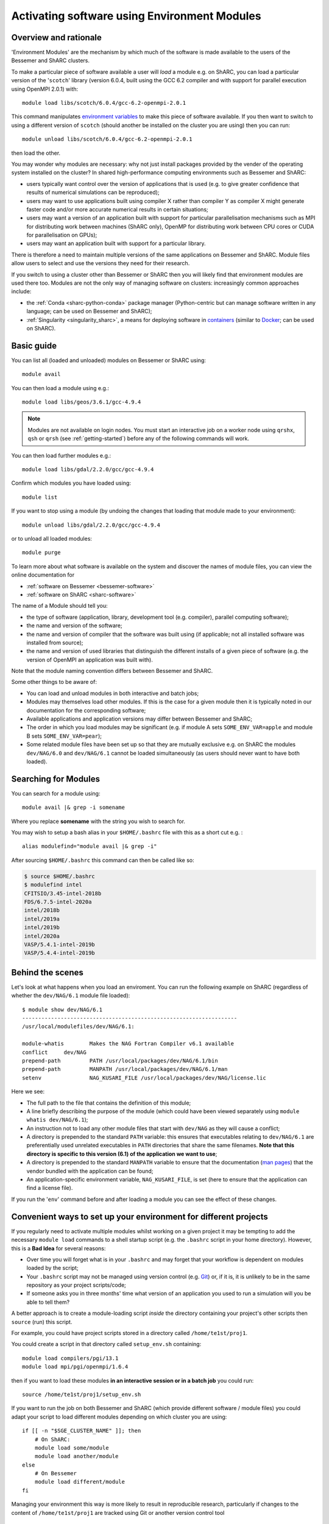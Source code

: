 .. _env_modules:

Activating software using Environment Modules
=============================================

Overview and rationale
----------------------

'Environment Modules' are the mechanism by which much of the software is made available to the users of the Bessemer and ShARC clusters.

To make a particular piece of software available a user will *load* a module e.g. 
on ShARC, you can load a particular version of the '``scotch``' library (version 6.0.4, built using the GCC 6.2 compiler and with support for parallel execution using OpenMPI 2.0.1) with: ::

    module load libs/scotch/6.0.4/gcc-6.2-openmpi-2.0.1

This command manipulates `environment variables <https://en.wikipedia.org/wiki/Environment_variable>`_ to make this piece of software available.  
If you then want to switch to using a different version of ``scotch`` (should another be installed on the cluster you are using) then you can run: ::

    module unload libs/scotch/6.0.4/gcc-6.2-openmpi-2.0.1
    
then load the other.  

You may wonder why modules are necessary: why not just install packages provided by the vender of the operating system installed on the cluster?
In shared high-performance computing environments such as Bessemer and ShARC:

* users typically want control over the version of applications that is used (e.g. to give greater confidence that results of numerical simulations can be reproduced);
* users may want to use applications built using compiler X rather than compiler Y as compiler X might generate faster code and/or more accurate numerical results in certain situations;
* users may want a version of an application built with support for particular parallelisation mechanisms such as MPI for distributing work between machines (ShARC only), OpenMP for distributing work between CPU cores or CUDA for parallelisation on GPUs);
* users may want an application built with support for a particular library.

There is therefore a need to maintain multiple versions of the same applications on Bessemer and ShARC.
Module files allow users to select and use the versions they need for their research.

If you switch to using a cluster other than Bessemer or ShARC then you will likely find that environment modules are used there too.  
Modules are not the only way of managing software on clusters: increasingly common approaches include:

* the :ref:`Conda <sharc-python-conda>` package manager (Python-centric but can manage software written in any language; can be used on Bessemer and ShARC);
* :ref:`Singularity <singularity_sharc>`, a means for deploying software in `containers <https://en.wikipedia.org/wiki/Operating-system-level_virtualization>`__ (similar to `Docker <https://www.docker.com/>`__; can be used on ShARC).

Basic guide
-----------

You can list all (loaded and unloaded) modules on Bessemer or ShARC using: ::

    module avail

You can then load a module using e.g.: ::

    module load libs/geos/3.6.1/gcc-4.9.4

.. note::
    Modules are not available on login nodes. You must start an interactive job on a worker node using ``qrshx``, ``qsh`` or ``qrsh`` (see :ref:`getting-started`) before any of the following commands will work.

You can then load further modules e.g.::

    module load libs/gdal/2.2.0/gcc/gcc-4.9.4

Confirm which modules you have loaded using: ::

   module list

If you want to stop using a module (by undoing the changes that loading that module made to your environment): ::

    module unload libs/gdal/2.2.0/gcc/gcc-4.9.4

or to unload all loaded modules: ::

    module purge

To learn more about what software is available on the system and discover the names of module files, you can view the online documentation for 

* :ref:`software on Bessemer <bessemer-software>`
* :ref:`software on ShARC <sharc-software>`


The name of a Module should tell you:
 
* the type of software (application, library, development tool (e.g. compiler), parallel computing software);
* the name and version of the software;
* the name and version of compiler that the software was built using (if applicable; not all installed software was installed from source);
* the name and version of used libraries that distinguish the different installs of a given piece of software (e.g. the version of OpenMPI an application was built with).

Note that the module naming convention differs between Bessemer and ShARC.

Some other things to be aware of:

* You can load and unload modules in both interactive and batch jobs;
* Modules may themselves load other modules.  If this is the case for a given module then it is typically noted in our documentation for the corresponding software;
* Available applications and application versions may differ between Bessemer and ShARC;
* The order in which you load modules may be significant (e.g. if module A sets ``SOME_ENV_VAR=apple`` and module B sets ``SOME_ENV_VAR=pear``);
* Some related module files have been set up so that they are mutually exclusive e.g. on ShARC the modules ``dev/NAG/6.0`` and ``dev/NAG/6.1`` cannot be loaded simultaneously (as users should never want to have both loaded).

.. _search_env_modules:

Searching for Modules
----------------------

You can search for a module using: ::

    module avail |& grep -i somename

Where you replace **somename** with the string you wish to search for.

You may wish to setup a bash alias in your ``$HOME/.bashrc`` file with this as a short cut e.g. : ::

    alias modulefind="module avail |& grep -i"

After sourcing ``$HOME/.bashrc`` this command can then be called like so: 

.. code-block:: console

    $ source $HOME/.bashrc
    $ modulefind intel
    CFITSIO/3.45-intel-2018b
    FDS/6.7.5-intel-2020a
    intel/2018b
    intel/2019a
    intel/2019b
    intel/2020a
    VASP/5.4.1-intel-2019b
    VASP/5.4.4-intel-2019b


Behind the scenes
-----------------

Let's look at what happens when you load an enviroment.  
You can run the following example on ShARC (regardless of whether the ``dev/NAG/6.1`` module file loaded): ::

    $ module show dev/NAG/6.1
    -------------------------------------------------------------------
    /usr/local/modulefiles/dev/NAG/6.1:

    module-whatis	 Makes the NAG Fortran Compiler v6.1 available 
    conflict	 dev/NAG 
    prepend-path	 PATH /usr/local/packages/dev/NAG/6.1/bin 
    prepend-path	 MANPATH /usr/local/packages/dev/NAG/6.1/man 
    setenv		 NAG_KUSARI_FILE /usr/local/packages/dev/NAG/license.lic 

Here we see:

* The full path to the file that contains the definition of this module;
* A line briefly describing the purpose of the module (which could have been viewed separately using ``module whatis dev/NAG/6.1``);
* An instruction not to load any other module files that start with ``dev/NAG`` as they will cause a conflict;
* A directory is prepended to the standard ``PATH`` variable: this ensures that executables relating to ``dev/NAG/6.1`` are preferentially used unrelated executables in ``PATH`` directories that share the same filenames.  **Note that this directory is specific to this version (6.1) of the application we want to use**;
* A directory is prepended to the standard ``MANPATH`` variable to ensure that the documentation (`man pages <https://en.wikipedia.org/wiki/Man_page>`__) that the vendor bundled with the application can be found;
* An application-specific environment variable, ``NAG_KUSARI_FILE``, is set (here to ensure that the application can find a license file).

If you run the '``env``' command before and after loading a module you can see the effect of these changes.

Convenient ways to set up your environment for different projects
-----------------------------------------------------------------

If you regularly need to activate multiple modules whilst working on a given project 
it may be tempting to add the necessary ``module load`` commands to a shell startup script 
(e.g. the ``.bashrc`` script in your home directory).  
However, this is a **Bad Idea** for several reasons:

* Over time you will forget what is in your ``.bashrc`` and may forget that your workflow is dependent on modules loaded by the script;
* Your ``.bashrc`` script may not be managed using version control (e.g. `Git <https://git-scm.com/>`__) or, 
  if it is, it is unlikely to be in the same repository as your project scripts/code;
* If someone asks you in three months' time what version of an application you used to run a simulation will you be able to tell them?

A better approach is to create a module-loading script *inside* the directory containing your project's other scripts
then ``source`` (run) this script.

For example, you could have project scripts stored in a directory called ``/home/te1st/proj1``.

You could create a script in that directory called ``setup_env.sh`` containing: ::

    module load compilers/pgi/13.1
    module load mpi/pgi/openmpi/1.6.4

then if you want to load these modules **in an interactive session or in a batch job** you could run: ::

    source /home/te1st/proj1/setup_env.sh

If you want to run the job on both Bessemer and ShARC (which provide different software / module files) 
you could adapt your script to load different modules depending on which cluster you are using: ::

    if [[ -n "$SGE_CLUSTER_NAME" ]]; then
        # On ShARC:
        module load some/module
        module load another/module
    else
        # On Bessemer
        module load different/module
    fi

Managing your environment this way is more likely to result in reproducible research, 
particularly if changes to the content of ``/home/te1st/proj1`` are tracked using Git or another version control tool

Managing your own module files
------------------------------

Modules are a great way of loading/unloading software installed in non-standard places.  
You may therefore want to use them to manage software installed in 

* your home directory
* a directory shared by your research group

If you want your own Modules, you typically need to create a hierarchy of directories and files.  Within a base directory the relative path to a given module file determines the name you need to use to load it.  See the ``/usr/local/modulefiles`` directories on Bessemer and ShARC to:

* see the files that provide all cluster-wide modules and 
* get an understanding of the (`Tcl <https://www.tcl.tk/>`__) syntax and structure of module files.  

A tutorial on how to write module files is not provided here (but may be in future).

Once you've created a set of module files within a directory you can make the module system aware of them by running: ::

    module use /the/path/to/my/modules

The next time you run ``module avail`` you will see that your modules are listed alongside the cluster-wide modules.

If you no longer want to to have access to your own module files then you can run: ::

    module unuse /the/path/to/my/modules

Module Command Reference
------------------------
Here is a list of the most useful ``module`` commands. For full details, type ``man module`` at the command prompt on one of the clusters.

* ``module list`` – lists currently loaded modules
* ``module avail`` – lists all available modules
* ``module load modulename`` – loads module ``modulename``
* ``module unload modulename`` – unloads module ``modulename``
* ``module switch oldmodulename newmodulename`` – switches between two modules
* ``module show modulename`` - Shows how loading ``modulename`` will affect your environment
* ``module purge`` – unload all modules
* ``module help modulename`` – may show longer description of the module if present in the modulefile
* ``man module`` – detailed explanation of the above commands and others

More information on the Environment Modules software can be found on the `project's site <http://modules.sourceforge.net/>`_.
